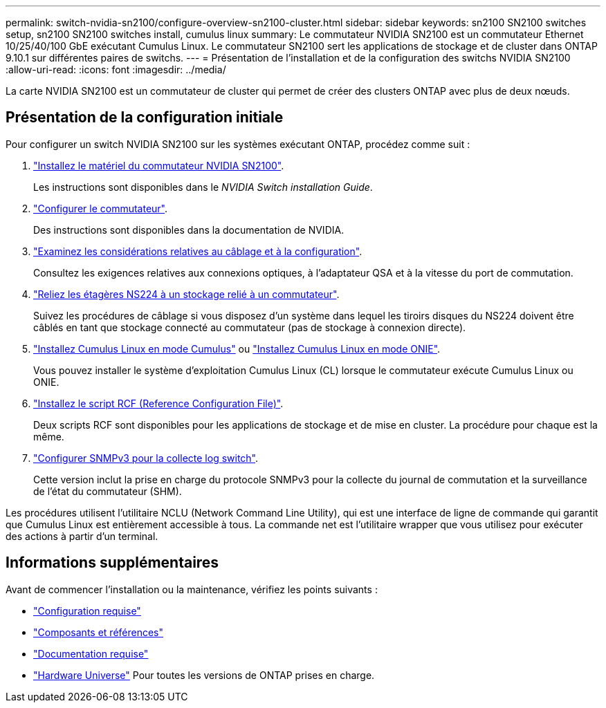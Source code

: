 ---
permalink: switch-nvidia-sn2100/configure-overview-sn2100-cluster.html 
sidebar: sidebar 
keywords: sn2100 SN2100 switches setup, sn2100 SN2100 switches install, cumulus linux 
summary: Le commutateur NVIDIA SN2100 est un commutateur Ethernet 10/25/40/100 GbE exécutant Cumulus Linux. Le commutateur SN2100 sert les applications de stockage et de cluster dans ONTAP 9.10.1 sur différentes paires de switchs. 
---
= Présentation de l'installation et de la configuration des switchs NVIDIA SN2100
:allow-uri-read: 
:icons: font
:imagesdir: ../media/


[role="lead"]
La carte NVIDIA SN2100 est un commutateur de cluster qui permet de créer des clusters ONTAP avec plus de deux nœuds.



== Présentation de la configuration initiale

Pour configurer un switch NVIDIA SN2100 sur les systèmes exécutant ONTAP, procédez comme suit :

. link:install-hardware-sn2100-cluster.html["Installez le matériel du commutateur NVIDIA SN2100"].
+
Les instructions sont disponibles dans le _NVIDIA Switch installation Guide_.

. link:configure-sn2100-cluster.html["Configurer le commutateur"].
+
Des instructions sont disponibles dans la documentation de NVIDIA.

. link:cabling-considerations-sn2100-cluster.html["Examinez les considérations relatives au câblage et à la configuration"].
+
Consultez les exigences relatives aux connexions optiques, à l'adaptateur QSA et à la vitesse du port de commutation.

. link:install-cable-shelves-sn2100-cluster.html["Reliez les étagères NS224 à un stockage relié à un commutateur"].
+
Suivez les procédures de câblage si vous disposez d'un système dans lequel les tiroirs disques du NS224 doivent être câblés en tant que stockage connecté au commutateur (pas de stockage à connexion directe).

. link:install-cumulus-mode-sn2100-cluster.html["Installez Cumulus Linux en mode Cumulus"] ou link:install-onie-mode-sn2100-cluster.html["Installez Cumulus Linux en mode ONIE"].
+
Vous pouvez installer le système d'exploitation Cumulus Linux (CL) lorsque le commutateur exécute Cumulus Linux ou ONIE.

. link:install-rcf-sn2100-cluster.html["Installez le script RCF (Reference Configuration File)"].
+
Deux scripts RCF sont disponibles pour les applications de stockage et de mise en cluster. La procédure pour chaque est la même.

. link:install-snmpv3-sn2100-cluster.html["Configurer SNMPv3 pour la collecte log switch"].
+
Cette version inclut la prise en charge du protocole SNMPv3 pour la collecte du journal de commutation et la surveillance de l'état du commutateur (SHM).



Les procédures utilisent l'utilitaire NCLU (Network Command Line Utility), qui est une interface de ligne de commande qui garantit que Cumulus Linux est entièrement accessible à tous. La commande net est l'utilitaire wrapper que vous utilisez pour exécuter des actions à partir d'un terminal.



== Informations supplémentaires

Avant de commencer l'installation ou la maintenance, vérifiez les points suivants :

* link:configure-reqs-sn2100-cluster.html["Configuration requise"]
* link:components-sn2100-cluster.html["Composants et références"]
* link:required-documentation-sn2100-cluster.html["Documentation requise"]
* https://hwu.netapp.com["Hardware Universe"^] Pour toutes les versions de ONTAP prises en charge.

